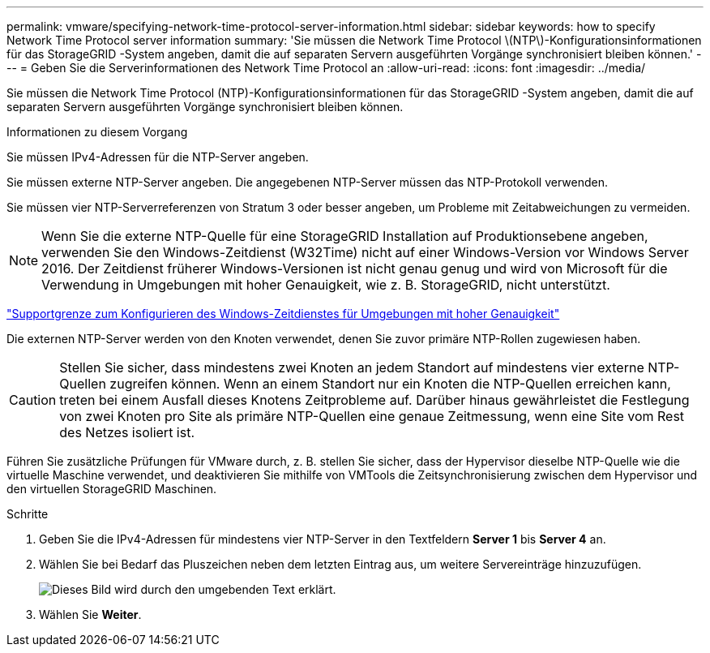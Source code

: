 ---
permalink: vmware/specifying-network-time-protocol-server-information.html 
sidebar: sidebar 
keywords: how to specify Network Time Protocol server information 
summary: 'Sie müssen die Network Time Protocol \(NTP\)-Konfigurationsinformationen für das StorageGRID -System angeben, damit die auf separaten Servern ausgeführten Vorgänge synchronisiert bleiben können.' 
---
= Geben Sie die Serverinformationen des Network Time Protocol an
:allow-uri-read: 
:icons: font
:imagesdir: ../media/


[role="lead"]
Sie müssen die Network Time Protocol (NTP)-Konfigurationsinformationen für das StorageGRID -System angeben, damit die auf separaten Servern ausgeführten Vorgänge synchronisiert bleiben können.

.Informationen zu diesem Vorgang
Sie müssen IPv4-Adressen für die NTP-Server angeben.

Sie müssen externe NTP-Server angeben.  Die angegebenen NTP-Server müssen das NTP-Protokoll verwenden.

Sie müssen vier NTP-Serverreferenzen von Stratum 3 oder besser angeben, um Probleme mit Zeitabweichungen zu vermeiden.


NOTE: Wenn Sie die externe NTP-Quelle für eine StorageGRID Installation auf Produktionsebene angeben, verwenden Sie den Windows-Zeitdienst (W32Time) nicht auf einer Windows-Version vor Windows Server 2016.  Der Zeitdienst früherer Windows-Versionen ist nicht genau genug und wird von Microsoft für die Verwendung in Umgebungen mit hoher Genauigkeit, wie z. B. StorageGRID, nicht unterstützt.

https://support.microsoft.com/en-us/help/939322/support-boundary-to-configure-the-windows-time-service-for-high-accura["Supportgrenze zum Konfigurieren des Windows-Zeitdienstes für Umgebungen mit hoher Genauigkeit"^]

Die externen NTP-Server werden von den Knoten verwendet, denen Sie zuvor primäre NTP-Rollen zugewiesen haben.


CAUTION: Stellen Sie sicher, dass mindestens zwei Knoten an jedem Standort auf mindestens vier externe NTP-Quellen zugreifen können.  Wenn an einem Standort nur ein Knoten die NTP-Quellen erreichen kann, treten bei einem Ausfall dieses Knotens Zeitprobleme auf.  Darüber hinaus gewährleistet die Festlegung von zwei Knoten pro Site als primäre NTP-Quellen eine genaue Zeitmessung, wenn eine Site vom Rest des Netzes isoliert ist.

Führen Sie zusätzliche Prüfungen für VMware durch, z. B. stellen Sie sicher, dass der Hypervisor dieselbe NTP-Quelle wie die virtuelle Maschine verwendet, und deaktivieren Sie mithilfe von VMTools die Zeitsynchronisierung zwischen dem Hypervisor und den virtuellen StorageGRID Maschinen.

.Schritte
. Geben Sie die IPv4-Adressen für mindestens vier NTP-Server in den Textfeldern *Server 1* bis *Server 4* an.
. Wählen Sie bei Bedarf das Pluszeichen neben dem letzten Eintrag aus, um weitere Servereinträge hinzuzufügen.
+
image::../media/8_gmi_installer_ntp_page.gif[Dieses Bild wird durch den umgebenden Text erklärt.]

. Wählen Sie *Weiter*.

